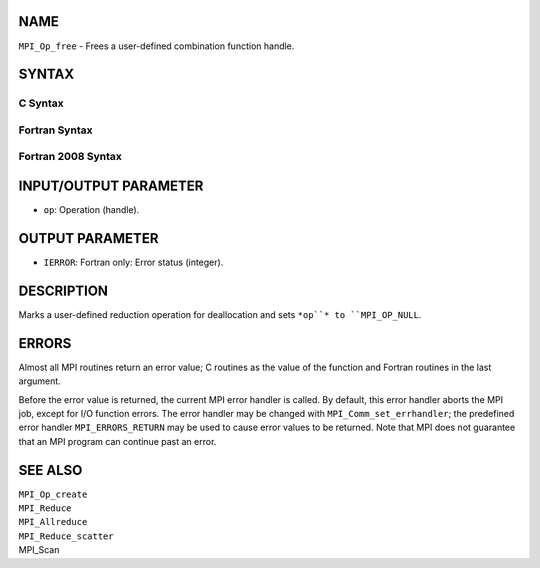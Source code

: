 NAME
----

``MPI_Op_free`` - Frees a user-defined combination function handle.

SYNTAX
------

C Syntax
~~~~~~~~
.. code-block:: c
   :linenos:

   #include <mpi.h>
   int MPI_Op_free(MPI_Op *op)

Fortran Syntax
~~~~~~~~~~~~~~
.. code-block:: fortran
   :linenos:

   USE MPI
   ! or the older form: INCLUDE 'mpif.h'
   MPI_OP_FREE(OP, IERROR)
   	INTEGER	OP, IERROR

Fortran 2008 Syntax
~~~~~~~~~~~~~~~~~~~
.. code-block:: fortran
   :linenos:

   USE mpi_f08
   MPI_Op_free(op, ierror)
   	TYPE(MPI_Op), INTENT(INOUT) :: op
   	INTEGER, OPTIONAL, INTENT(OUT) :: ierror

INPUT/OUTPUT PARAMETER
----------------------
* ``op``: Operation (handle).

OUTPUT PARAMETER
----------------
* ``IERROR``: Fortran only: Error status (integer).

DESCRIPTION
-----------

Marks a user-defined reduction operation for deallocation and sets ``*op``*
to ``MPI_OP_NULL``.

ERRORS
------

Almost all MPI routines return an error value; C routines as the value
of the function and Fortran routines in the last argument.

Before the error value is returned, the current MPI error handler is
called. By default, this error handler aborts the MPI job, except for
I/O function errors. The error handler may be changed with
``MPI_Comm_set_errhandler``; the predefined error handler ``MPI_ERRORS_RETURN``
may be used to cause error values to be returned. Note that MPI does not
guarantee that an MPI program can continue past an error.

SEE ALSO
--------

| ``MPI_Op_create``
| ``MPI_Reduce``
| ``MPI_Allreduce``
| ``MPI_Reduce_scatter``
| MPI_Scan
